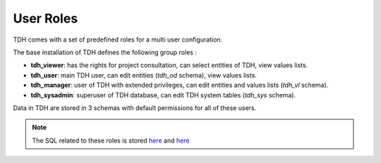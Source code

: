 .. _security:

User Roles
==========

TDH comes with a set of predefined roles for a multi user configuration.

The base installation of TDH defines the following group roles :

* **tdh_viewer**: has the rights for project consultation, can select entities of TDH, view values lists.
* **tdh_user**: main TDH user, can edit entities (`tdh_od` schema), view values lists.
* **tdh_manager**: user of TDH with extended privileges, can edit entities and values lists (`tdh_vl` schema).
* **tdh_sysadmin**: superuser of TDH database, can edit TDH system tables (`tdh_sys` schema).

Data in TDH are stored in 3 schemas with default permissions for all of these users.

.. Note:: The SQL related to these roles is stored `here <https://github.com/TDH/datamodel/blob/master/12_0_roles.sql>`_ and `here <https://github.com/TDH/datamodel/blob/master/12_1_roles.sql>`_
